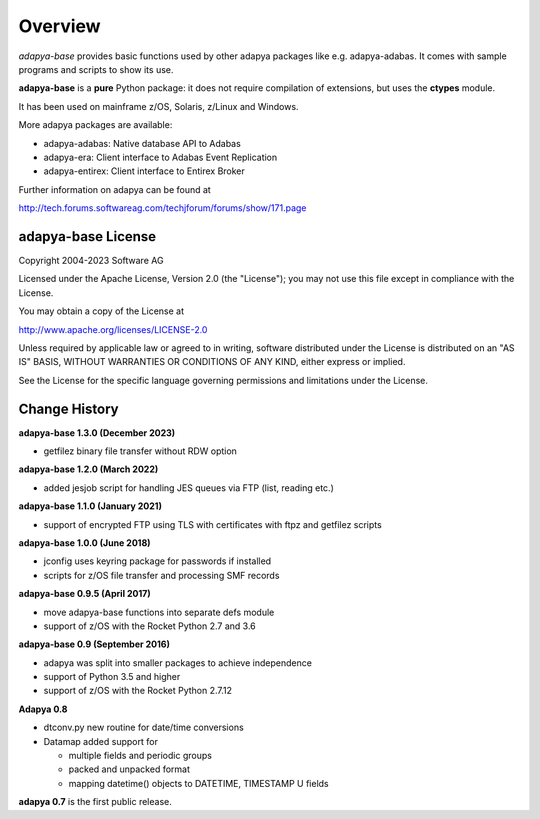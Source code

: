 Overview
========

*adapya-base* provides basic functions used by other adapya packages like
e.g. adapya-adabas. It comes with sample programs and scripts to show its use.


**adapya-base** is a **pure** Python package: it does not require compilation
of extensions, but uses the **ctypes** module.

It has been used on mainframe z/OS, Solaris, z/Linux and Windows.

More adapya packages are available:

- adapya-adabas: Native database API to Adabas
- adapya-era: Client interface to Adabas Event Replication
- adapya-entirex: Client interface to Entirex Broker


Further information on adapya can be found at

http://tech.forums.softwareag.com/techjforum/forums/show/171.page

adapya-base License
-------------------

Copyright 2004-2023 Software AG

Licensed under the Apache License, Version 2.0 (the "License");
you may not use this file except in compliance with the License.

You may obtain a copy of the License at

http://www.apache.org/licenses/LICENSE-2.0

Unless required by applicable law or agreed to in writing, software
distributed under the License is distributed on an "AS IS" BASIS,
WITHOUT WARRANTIES OR CONDITIONS OF ANY KIND, either express or implied.

See the License for the specific language governing permissions and
limitations under the License.

Change History
--------------
**adapya-base 1.3.0 (December 2023)**

- getfilez binary file transfer without RDW option

**adapya-base 1.2.0 (March 2022)**

- added jesjob script for handling JES queues via FTP (list, reading etc.)


**adapya-base 1.1.0 (January 2021)**

- support of encrypted FTP using TLS with certificates with ftpz and
  getfilez scripts


**adapya-base 1.0.0 (June 2018)**

- jconfig uses keyring package for passwords if installed
- scripts for z/OS file transfer and processing SMF records


**adapya-base 0.9.5 (April 2017)**

- move adapya-base functions into separate defs module
- support of z/OS with the Rocket Python 2.7 and 3.6


**adapya-base 0.9 (September 2016)**

- adapya was split into smaller packages to achieve independence
- support of Python 3.5 and higher
- support of z/OS with the Rocket Python 2.7.12


**Adapya 0.8**

- dtconv.py new routine for date/time conversions

- Datamap added support for

  -  multiple fields and periodic groups
  -  packed and unpacked format
  -  mapping datetime() objects to DATETIME, TIMESTAMP U fields

**adapya 0.7** is the first public release.

